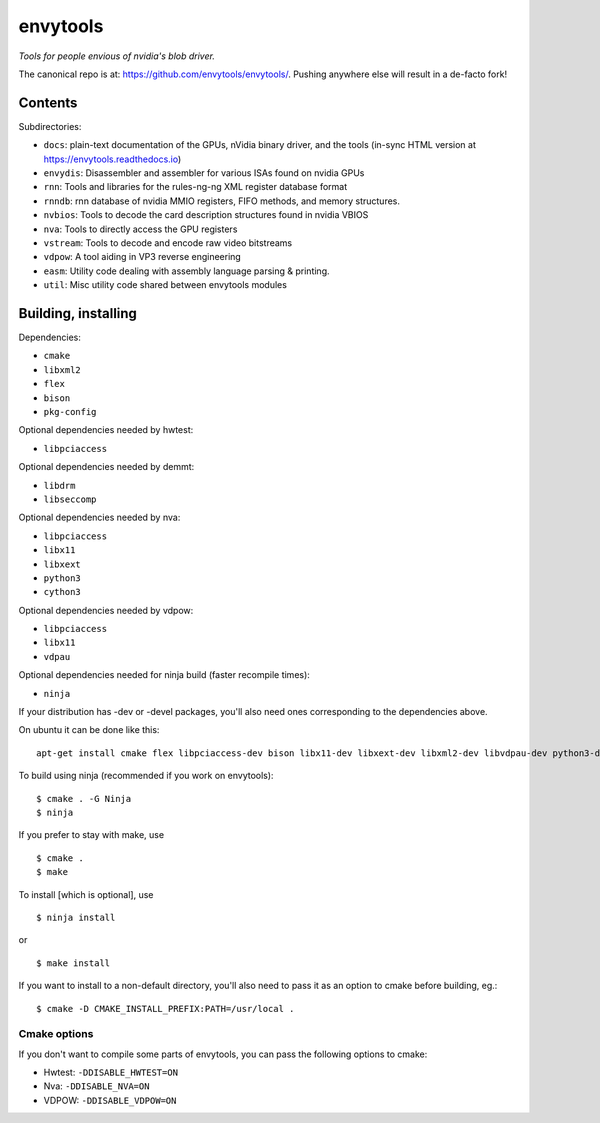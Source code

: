 =========
envytools
=========
*Tools for people envious of nvidia's blob driver.*

.. image:: https://travis-ci.org/envytools/envytools.svg?branch=master
       :target: https://travis-ci.org/envytools/envytools

.. image:: https://readthedocs.org/projects/envytools/badge/?version=latest
       :target: https://envytools.readthedocs.io

The canonical repo is at: https://github.com/envytools/envytools/. Pushing
anywhere else will result in a de-facto fork!

Contents
========

Subdirectories:

- ``docs``: plain-text documentation of the GPUs, nVidia binary driver, and
  the tools (in-sync HTML version at https://envytools.readthedocs.io)
- ``envydis``: Disassembler and assembler for various ISAs found on nvidia GPUs
- ``rnn``: Tools and libraries for the rules-ng-ng XML register database format
- ``rnndb``: rnn database of nvidia MMIO registers, FIFO methods, and memory
  structures.
- ``nvbios``: Tools to decode the card description structures found in nvidia
  VBIOS
- ``nva``: Tools to directly access the GPU registers
- ``vstream``: Tools to decode and encode raw video bitstreams
- ``vdpow``: A tool aiding in VP3 reverse engineering
- ``easm``: Utility code dealing with assembly language parsing & printing.
- ``util``: Misc utility code shared between envytools modules


Building, installing
====================

Dependencies:

- ``cmake``
- ``libxml2``
- ``flex``
- ``bison``
- ``pkg-config``

Optional dependencies needed by hwtest:

- ``libpciaccess``

Optional dependencies needed by demmt:

- ``libdrm``
- ``libseccomp``

Optional dependencies needed by nva:

- ``libpciaccess``
- ``libx11``
- ``libxext``
- ``python3``
- ``cython3``

Optional dependencies needed by vdpow:

- ``libpciaccess``
- ``libx11``
- ``vdpau``

Optional dependencies needed for ninja build (faster recompile times):

- ``ninja``

If your distribution has -dev or -devel packages, you'll also need ones
corresponding to the dependencies above.

On ubuntu it can be done like this::

    apt-get install cmake flex libpciaccess-dev bison libx11-dev libxext-dev libxml2-dev libvdpau-dev python3-dev cython3

To build using ninja (recommended if you work on envytools)::

    $ cmake . -G Ninja
    $ ninja

If you prefer to stay with make, use ::

    $ cmake .
    $ make

To install [which is optional], use ::

    $ ninja install

or ::

    $ make install

If you want to install to a non-default directory, you'll also need to pass
it as an option to cmake before building, eg.::

    $ cmake -D CMAKE_INSTALL_PREFIX:PATH=/usr/local .

Cmake options
-------------

If you don't want to compile some parts of envytools, you can pass the
following options to cmake:

- Hwtest:	``-DDISABLE_HWTEST=ON``
- Nva:	        ``-DDISABLE_NVA=ON``
- VDPOW:	``-DDISABLE_VDPOW=ON``
